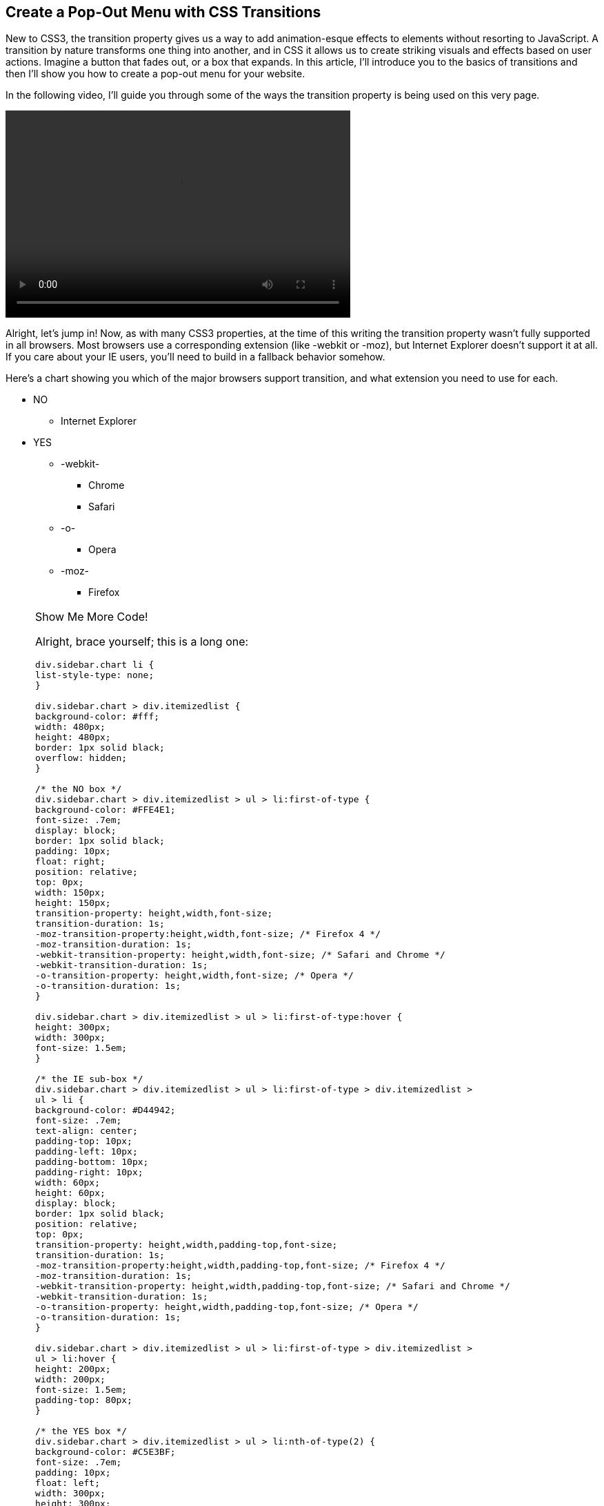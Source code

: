 == Create a Pop-Out Menu with CSS Transitions

New to CSS3, the +transition+ property gives us a way to add animation-esque effects to elements without resorting to JavaScript. A transition by nature transforms one thing into another, and in CSS it allows us to create striking visuals and effects based on user actions. Imagine a button that fades out, or a box that expands. In this article, I'll introduce you to the basics of transitions and then I'll show you how to create a pop-out menu for your website.

In the following video, I'll guide you through some of the ways the +transition+ property is being used on this very page.

video::http://www.youtube.com/embed/xzGF40knOcg[width=500, height=300, posterframe='transition.png']

Alright, let's jump in! Now, as with many CSS3 properties, at the time of this writing the +transition+ property wasn't fully supported in all browsers. Most browsers use a corresponding extension (like +-webkit+ or +-moz+), but Internet Explorer doesn't support it at all. If you care about your IE users, you'll need to build in a fallback behavior somehow. 

Here's a chart showing you which of the major browsers support +transition+, and what extension you need to use for each.

[role="chart"]
****
* NO
** Internet Explorer
* YES
** -webkit-
*** Chrome
*** Safari
** -o-
*** Opera
** -moz-
*** Firefox
****

[role="popup1"]
.Show Me More Code!
[NOTE]
=====================================================================
Alright, brace yourself; this is a long one:

[source, css]
----
div.sidebar.chart li {
list-style-type: none;
}

div.sidebar.chart > div.itemizedlist {
background-color: #fff;
width: 480px;
height: 480px;
border: 1px solid black;
overflow: hidden;
}

/* the NO box */
div.sidebar.chart > div.itemizedlist > ul > li:first-of-type {
background-color: #FFE4E1;
font-size: .7em;
display: block;
border: 1px solid black;
padding: 10px;
float: right;
position: relative;
top: 0px;
width: 150px;
height: 150px;
transition-property: height,width,font-size; 
transition-duration: 1s;
-moz-transition-property:height,width,font-size; /* Firefox 4 */
-moz-transition-duration: 1s;
-webkit-transition-property: height,width,font-size; /* Safari and Chrome */
-webkit-transition-duration: 1s;
-o-transition-property: height,width,font-size; /* Opera */
-o-transition-duration: 1s;
}

div.sidebar.chart > div.itemizedlist > ul > li:first-of-type:hover {
height: 300px;
width: 300px;
font-size: 1.5em;
}

/* the IE sub-box */
div.sidebar.chart > div.itemizedlist > ul > li:first-of-type > div.itemizedlist > 
ul > li {
background-color: #D44942;
font-size: .7em;
text-align: center;
padding-top: 10px;
padding-left: 10px;
padding-bottom: 10px;
padding-right: 10px;
width: 60px;
height: 60px;
display: block;
border: 1px solid black;
position: relative;
top: 0px;
transition-property: height,width,padding-top,font-size; 
transition-duration: 1s;
-moz-transition-property:height,width,padding-top,font-size; /* Firefox 4 */
-moz-transition-duration: 1s;
-webkit-transition-property: height,width,padding-top,font-size; /* Safari and Chrome */
-webkit-transition-duration: 1s;
-o-transition-property: height,width,padding-top,font-size; /* Opera */
-o-transition-duration: 1s;
}

div.sidebar.chart > div.itemizedlist > ul > li:first-of-type > div.itemizedlist > 
ul > li:hover {
height: 200px;
width: 200px;
font-size: 1.5em;
padding-top: 80px;
}

/* the YES box */
div.sidebar.chart > div.itemizedlist > ul > li:nth-of-type(2) {
background-color: #C5E3BF;
font-size: .7em;
padding: 10px;
float: left;
width: 300px;
height: 300px;
display: block;
border: 1px solid black;
position: relative;
top: 0px;
left: -50px;
transition-property: height,width,font-size,top; 
transition-duration: 1s;
-moz-transition-property:height,width,font-size,top; /* Firefox 4 */
-moz-transition-duration: 1s;
-webkit-transition-property: height,width,font-size,top; /* Safari and Chrome */
-webkit-transition-duration: 1s;
-o-transition-property: height,width,font-size,top; /* Opera */
-o-transition-duration: 1s;
}

div.sidebar.chart > div.itemizedlist > ul > li:nth-of-type(2):hover {
font-size: 1.5em;
width: 400px;
height: 400px;
top: -100px;
}

/* webkit sub-box */
div.sidebar.chart > div.itemizedlist > ul > li:nth-of-type(2) > div.itemizedlist > 
ul > li.listitem:first-of-type {
background-color: #86C67C;
font-size: .7em;
padding: 10px;
float: left;
width: 120px;
height: 120px;
display: block;
border: 1px solid black;
position: relative;
top: -10px;
left: -60px;
z-index: 1;
transition-property: height,width,font-size,z-index; 
transition-duration: 1s;
-moz-transition-property:height,width,font-size,z-index; /* Firefox 4 */
-moz-transition-duration: 1s;
-webkit-transition-property: height,width,font-size,z-index; /* Safari and Chrome */
-webkit-transition-duration: 1s;
-o-transition-property: height,width,font-size,z-index; /* Opera */
-o-transition-duration: 1s;
}

div.sidebar.chart > div.itemizedlist > ul > li:nth-of-type(2) > div.itemizedlist > 
ul > li.listitem:first-of-type:hover {
font-size: 1.5em;
width: 300px;
height: 300px;
z-index: 100;
}

/* chrome sub-sub-box */
div.sidebar.chart > div.itemizedlist > ul > 
li:nth-of-type(2) > div.itemizedlist > ul > 
li.listitem:first-of-type li.listitem:first-of-type {
background-color: #699864;
font-size: .7em;
padding-top: 10px;
padding-left: 10px;
padding-bottom: 10px;
padding-right: 10px;
display: block;
position: absolute;
top: 30%;
left: 10px;
border: 1px solid black;
width: 50px;
height: 50px;
transition-property: height,width,padding-top,font-size; 
transition-duration: 1s;
-moz-transition-property:height,width,padding-top,font-size; /* Firefox 4 */
-moz-transition-duration: 1s;
-webkit-transition-property: height,width,padding-top,font-size; /* Safari and Chrome */
-webkit-transition-duration: 1s;
-o-transition-property: height,width,padding-top,font-size; /* Opera */
-o-transition-duration: 1s;
}

div.sidebar.chart > div.itemizedlist > ul > 
li:nth-of-type(2) > div.itemizedlist > ul > 
li.listitem:first-of-type li.listitem:first-of-type:hover {
height: 100px;
width: 100px;
font-size: 1.5em;
padding-top: 40px;
}

/* safari sub-sub-box */
div.sidebar.chart > div.itemizedlist > ul > 
li:nth-of-type(2) > div.itemizedlist > ul > 
li.listitem:first-of-type li.listitem:nth-of-type(2) {
background-color: #458B74;
font-size: .7em;
padding-top: 10px;
padding-left: 10px;
padding-bottom: 10px;
padding-right: 10px;
display: block;
position: absolute;
top: 10px;
right: 5px;
border: 1px solid black;
width: 50px;
height: 50px;
transition-property: height,width,padding-top,font-size; 
transition-duration: 1s;
-moz-transition-property:height,width,padding-top,font-size; /* Firefox 4 */
-moz-transition-duration: 1s;
-webkit-transition-property: height,width,padding-top,font-size; /* Safari and Chrome */
-webkit-transition-duration: 1s;
-o-transition-property: height,width,padding-top,font-size; /* Opera */
-o-transition-duration: 1s;
}

div.sidebar.chart > div.itemizedlist > ul > 
li:nth-of-type(2) > div.itemizedlist > ul > 
li.listitem:first-of-type li.listitem:nth-of-type(2):hover {
height: 100px;
width: 100px;
font-size: 1.5em;
padding-top: 40px;
}

/* -o- sub-box */
div.sidebar.chart > div.itemizedlist > ul > li:nth-of-type(2) > div.itemizedlist > 
ul > li.listitem:nth-of-type(2) {
background-color: #66CDAA;
font-size: .7em;
padding: 10px;
float: right;
width: 120px;
height: 120px;
display: block;
border: 1px solid black;
position: absolute;
top: 20px;
right: 20px;
z-index: 2;
transition-property: height,width,font-size,z-index; 
transition-duration: 1s;
-moz-transition-property:height,width,font-size,z-index; /* Firefox 4 */
-moz-transition-duration: 1s;
-webkit-transition-property: height,width,font-size,z-index; /* Safari and Chrome */
-webkit-transition-duration: 1s;
-o-transition-property: height,width,font-size,z-index; /* Opera */
-o-transition-duration: 1s;
}

div.sidebar.chart > div.itemizedlist > ul > li:nth-of-type(2) > div.itemizedlist > 
ul > li.listitem:nth-of-type(2):hover {
font-size: 1.5em;
width: 300px;
height: 300px;
z-index: 100;
}

/* Opera sub-sub-box */
div.sidebar.chart > div.itemizedlist > ul > 
li:nth-of-type(2) > div.itemizedlist > 
ul > li.listitem:nth-of-type(2) li.listitem {
background-color: #238E68;
font-size: .7em;
padding-top: 10px;
padding-left: 10px;
padding-bottom: 10px;
padding-right: 10px;
display: block;
position: absolute;
bottom: 20%;
left: 20px;
border: 1px solid black;
width: 50px;
height: 50px;
transition-property: height,width,padding-top,font-size; 
transition-duration: 1s;
-moz-transition-property:height,width,padding-top,font-size; /* Firefox 4 */
-moz-transition-duration: 1s;
-webkit-transition-property: height,width,padding-top,font-size; /* Safari and Chrome */
-webkit-transition-duration: 1s;
-o-transition-property: height,width,padding-top,font-size; /* Opera */
-o-transition-duration: 1s;
}

div.sidebar.chart > div.itemizedlist > ul > 
li:nth-of-type(2) > div.itemizedlist > 
ul > li.listitem:nth-of-type(2) li.listitem:hover {
height: 100px;
width: 100px;
font-size: 1.5em;
padding-top: 40px;
}

/* -moz sub-box */
div.sidebar.chart > div.itemizedlist > ul > li:nth-of-type(2) > div.itemizedlist > 
ul > li.listitem:nth-of-type(3) {
background-color: #92CCA6;
font-size: .7em;
padding: 10px;
float: left;
width: 120px;
height: 120px;
display: block;
border: 1px solid black;
position: absolute;
bottom: 0px;
left: 50px;
z-index: 3;
transition-property: height,width,font-size,z-index; 
transition-duration: 1s;
-moz-transition-property:height,width,font-size,z-index; /* Firefox 4 */
-moz-transition-duration: 1s;
-webkit-transition-property: height,width,font-size,z-index; /* Safari and Chrome */
-webkit-transition-duration: 1s;
-o-transition-property: height,width,font-size,z-index; /* Opera */
-o-transition-duration: 1s;
}

div.sidebar.chart > div.itemizedlist > ul > 
li:nth-of-type(2) > div.itemizedlist > 
ul > li.listitem:nth-of-type(3):hover {
font-size: 1.5em;
width: 300px;
height: 300px;
z-index: 100;
}

/* firefox sub-sub-box */
div.sidebar.chart > div.itemizedlist > ul > 
li:nth-of-type(2) > div.itemizedlist > 
ul > li.listitem:nth-of-type(3) li.listitem {
background-color: #78A489;
font-size: .7em;
padding-top: 10px;
padding-left: 10px;
padding-bottom: 10px;
padding-right: 10px;
display: block;
position: absolute;
bottom: 20px;
right: 5px;
border: 1px solid black;
width: 50px;
height: 50px;
transition-property: height,width,padding-top,font-size; 
transition-duration: 1s;
-moz-transition-property:height,width,padding-top,font-size; /* Firefox 4 */
-moz-transition-duration: 1s;
-webkit-transition-property: height,width,padding-top,font-size; /* Safari and Chrome */
-webkit-transition-duration: 1s;
-o-transition-property: height,width,padding-top,font-size; /* Opera */
-o-transition-duration: 1s;
}

div.sidebar.chart > div.itemizedlist > ul > 
li:nth-of-type(2) > div.itemizedlist > 
ul > li.listitem:nth-of-type(3) li.listitem:hover {
height: 100px;
width: 100px;
font-size: 1.5em;
padding-top: 40px;
}
----
=====================================================================

=== Transition Basics 

There are four options in the transition property, which you can specify all at once with the shorthand property transition. Piecemeal, your options are:

transition-property::
    Which property should change when the user hovers over the element. See http://www.w3schools.com/cssref/css3_pr_transition-property.asp["Transition Property" on W3Schools]
transition-duration::
    How long it takes for the transition to complete, from start to finish (default: 0). See http://www.w3schools.com/cssref/css3_pr_transition-duration.asp["Transition Duration" on W3Schools]
transition-timing-function::
    Allows you to change the speed arc as the transition progresses; for example, the transition speeds up as it progresses (ease-in) or slows down (ease-out) (default: "ease"). See http://www.w3schools.com/cssref/css3_pr_transition-timing-function.asp["Transition Timing Function" on W3Schools]
transition-delay::
    How much of a pause to add before the transition begins (default: 0). See http://www.w3schools.com/cssref/css3_pr_transition-delay.asp["Transition Delay" on W3Schools]

Try http://orm-social-book-poc.herokuapp.com/books/1230000000917/ch01.xhtml#hover_over_the_[choosing from the different values in the code] below to get a sense of how each property works.

[role="coderunner1"]
.Try It!
****
The button below is set to transition, with values as follows:

[source, css]
----
transition-property: opacity;
transition-duration: 1s;
transition-timing-function: ease;
transition-delay: 1s;
----

[role="popup1"]
.Show Me More Code!
[NOTE]
=====================================================================
Here's the full css code that this button is using:
[source, css]
----
.sidebar.coderunner1 .button1 {
border: 1px solid red;
width: 300px;
background-color: #FFE4E1;
opacity: .2;
transition-property: opacity;
transition-duration: 1s;
transition-timing-function: ease;
transition-delay: 0s;
-moz-transition-property: opacity; /* Firefox 4 */
-moz-transition-duration: 1s;
-moz-transition-timing-function: ease;
-moz-transition-delay: 0s;
-webkit-transition-property: opacity; /* Safari and Chrome */
-webkit-transition-duration: 1s;
-webkit-transition-timing-function: ease;
-webkit-transition-delay: 0s;
-o-transition-property: opacity; /* Opera */
-o-transition-duration: 1s;
-o-transition-timing-function: ease;
-o-transition-delay: 0s;
}

.sidebar.coderunner1 .button1:hover {
color: #fff;
width: 150px;
background-color: #555555;
opacity: 1;
}
----
=====================================================================

Hover over the button and see what happens:

[role="button1"]
Hover Over Me

Now try choosing different combinations of the values below, and see how that changes the transition effect:

[role="style1link"]
link:#hover_over_the_[transition-property: width;]

[role="style2link"]
link:#hover_over_the_[transition-property: background-color;]

[role="style3link"]
link:#hover_over_the_[transition-duration: 2s;]

[role="style4link"]
link:#hover_over_the_[transition-duration: 4s;]

[role="style5link"]
link:#hover_over_the_[transition-timing-function: ease-out;]

[role="style6link"]
link:#hover_over_the_[transition-timing-function: ease-in-out;]

[role="style7link"]
link:#hover_over_the_[transition-delay: 2s;]

[role="style8link"]
link:#hover_over_the_[transition-delay: 4s;]

[role="reset"]
link:#hover_over_the_[Reset]
****

To define all the properties at once in shorthand, you'd type the following:

[source, css]
----
transition: opacity 1s ease 1s;
----

=== Building the Pop-Out Menu

Alright, enough background; let's get to work! For our menu, we want to transition several properties at once. We're going to start with a box that sits almost entirely off the page, and is invisible. When the user hovers over the visual cue (an arrow in this example), the box slides out from the edge of the page and fades into focus.

The properties we want to transition, therefore, are margin-left and opacity. We'll start with a negative left margin, which will pull the element off the page, and an opacity of 0 (invisible). Then, on hover, we'll change to a positive-value margin, and an opacity of .9. This will make the menu sit on top of the page, but still let users see the text behind the menu. To specify two properties to transition, declare them both in the transition-property element, separated by commas, like this:

[source, css]
----
transition-property: margin-left,opacity; 
----

We want the transition to be nice and smooth, so we're going to leave the +transition-timing-function+ at the default of "ease", and we want our menu to come in pretty quickly, and without any kind of delay, so we'll leave the +transition-delay+ at the default "0" and give it a +transition-duration+ of 1 second:

[source, css]
----
transition-duration: 1s; 
----

Now, because of the browser support issues we discussed earlier, we need to make sure to specify the corresponding properties for the different extensions:

[source, css]
----
-moz-transition-property: margin-left,opacity; /* Firefox 4 */
-moz-transition-duration: 1s;
-webkit-transition-property: margin-left,opacity; /* Safari and Chrome */
-webkit-transition-duration: 1s;
-o-transition-property: margin-left,opacity; /* Opera */
-o-transition-duration: 1s;
----

Here's the complete css for the transition:

[source, css]
----
div.sidebar.final div.note:nth-child(3) {
background-color: #fff;
padding: 10px 20px 10px 20px;
border: 2px solid #00B2EE;
opacity: 0;
position: absolute;
top: 30px;
width: 380px;
height: auto;
max-height: 600px;
padding: 10px 40px 10px 20px;
margin-left: -320px;
border-radius:10px;
overflow-y: scroll;
transition-property: margin-left,opacity; 
transition-duration: 1s;
-moz-transition-property: margin-left,opacity; /* Firefox 4 */
-moz-transition-duration: 1s;
-webkit-transition-property: margin-left,opacity; /* Safari and Chrome */
-webkit-transition-duration: 1s;
-o-transition-property: margin-left,opacity; /* Opera */
-o-transition-duration: 1s;
}

div.sidebar.final div.note:nth-child(3):hover {
opacity: .9;
margin-left: 30px;
}
----

And http://orm-social-book-poc.herokuapp.com/books/1230000000917/ch01.xhtml#location_one_su[check it out in action here]. Hover over the arrow to see our menu slide out.

[role="final"]
****
[role="contents"]
[NOTE]
=====================================================================

=====================================================================

[role="contents-body"]
[NOTE]
=====================================================================
* Location One
** Subsection
* Location Two
* Location Three
** Subsection
* Location Four
=====================================================================
****

[role="popup1"]
.Show Me More Code!
[NOTE]
=====================================================================
Here's all the css I used to style the arrow and the pop out menu box:
[source, css]
----
div.sidebar.final {
min-height: 200px;
overflow: visible;
}

div.sidebar.final > div.note:nth-child(2) {
background-image: url('images/arrow3.png');
background-repeat: no-repeat;
background-position: left top;
background-size: 70px;
width: 200px;
min-height: 80px;
}

div.sidebar.final div.note:nth-child(3) {
background-color: #fff;
padding: 10px 20px 10px 20px;
border: 2px solid #00B2EE;
opacity: 0;
position: absolute;
top: 30px;
width: 380px;
height: auto;
max-height: 600px;
padding: 10px 40px 10px 20px;
margin-left: -320px;
border-radius:10px;
overflow-y: scroll;
transition-property: margin-left,opacity; 
transition-duration: 1s;
-moz-transition-property: margin-left,opacity; /* Firefox 4 */
-moz-transition-duration: 1s;
-webkit-transition-property: margin-left,opacity; /* Safari and Chrome */
-webkit-transition-duration: 1s;
-o-transition-property: margin-left,opacity; /* Opera */
-o-transition-duration: 1s;
}

div.sidebar.final div.note:nth-child(3):hover {
opacity: .9;
margin-left: 30px;
}

div.sidebar.final ul {
margin-top: 0;
padding-top: 0;
margin-left: 0;
margin-bottom: 0;
padding-bottom: 0;
}

div.sidebar.final ul li {
list-style-type: none;
list-style-position: outside;
margin-left: 0;
padding: 0px 0 0px 0;
margin-bottom: 0;
margin-top: 0;
}

div.sidebar.final div.note div.itemizedlist {
padding: 0;
margin: 0;
}

div.sidebar.final div.note > div.itemizedlist > ul.itemizedlist > li.listitem {
border-bottom: 1px solid #00B2EE;
}

div.sidebar.final div.note p.simpara {
padding: 0;
margin: 0;
}
----
=====================================================================

And that's it! Now that you have a sense of how transitions work in CSS, play with different combinations to see what kinds of effects you can create. Bon appetit!